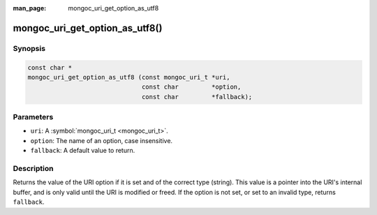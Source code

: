 :man_page: mongoc_uri_get_option_as_utf8

mongoc_uri_get_option_as_utf8()
===============================

Synopsis
--------

.. code-block:: none

  const char *
  mongoc_uri_get_option_as_utf8 (const mongoc_uri_t *uri,
                                 const char         *option,
                                 const char         *fallback);

Parameters
----------

* ``uri``: A :symbol:`mongoc_uri_t <mongoc_uri_t>`.
* ``option``: The name of an option, case insensitive.
* ``fallback``: A default value to return.

Description
-----------

Returns the value of the URI option if it is set and of the correct type (string). This value is a pointer into the URI's internal buffer, and is only valid until the URI is modified or freed. If the option is not set, or set to an invalid type, returns ``fallback``.


